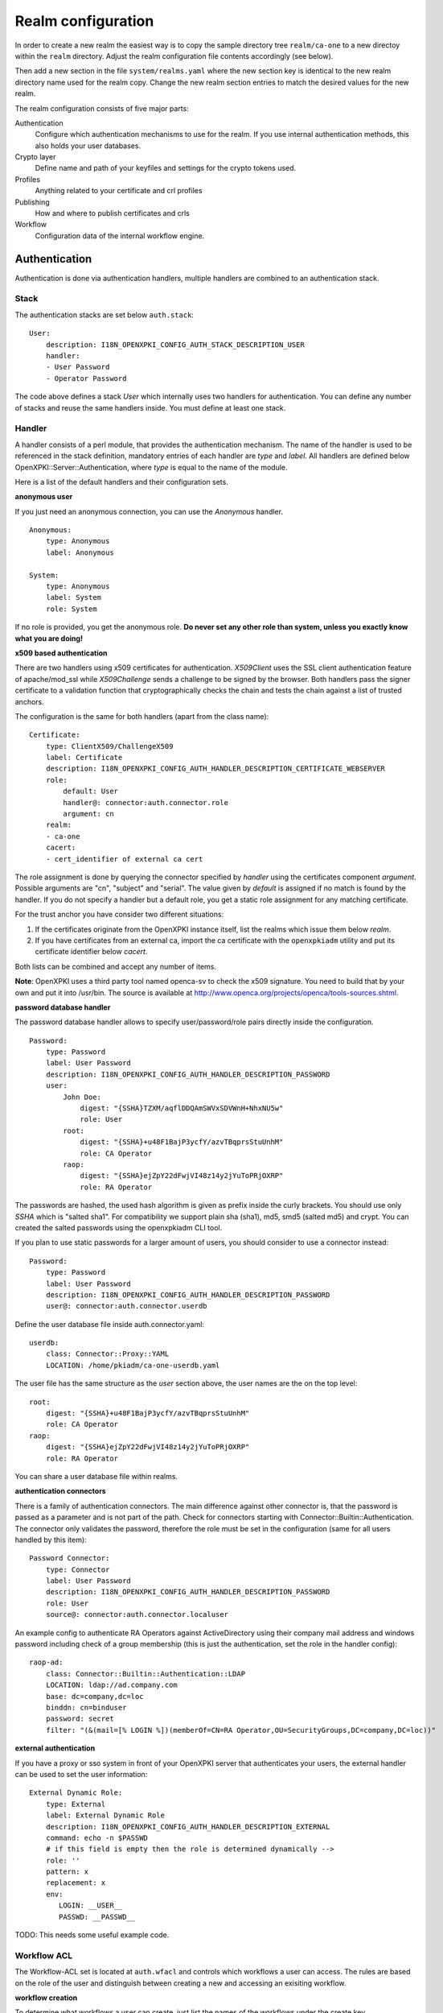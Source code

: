 Realm configuration
====================================

In order to create a new realm the easiest way is to copy the sample directory 
tree ``realm/ca-one`` to a new directoy within the ``realm`` directory. Adjust the 
realm configuration file contents accordingly (see below).

Then add a new section in the file ``system/realms.yaml`` where the new section key is 
identical to the new realm directory name used for the realm copy. Change the new realm
section entries to match the desired values for the new realm.


The realm configuration consists of five major parts:

Authentication
    Configure which authentication mechanisms to use for the realm. If you use internal authentication methods, this also holds your user databases.

Crypto layer
    Define name and path of your keyfiles and settings for the crypto tokens used.

Profiles
    Anything related to your certificate and crl profiles

Publishing
    How and where to publish certificates and crls

Workflow
    Configuration data of the internal workflow engine.


Authentication
--------------

Authentication is done via authentication handlers, multiple handlers are combined to an authentication stack.

Stack
^^^^^

The authentication stacks are set below ``auth.stack``::

    User:
        description: I18N_OPENXPKI_CONFIG_AUTH_STACK_DESCRIPTION_USER
        handler:
        - User Password
        - Operator Password

The code above defines a stack *User* which internally uses two handlers for authentication. You can define any number of stacks and reuse the same handlers inside. You must define at least one stack.


Handler
^^^^^^^

A handler consists of a perl module, that provides the authentication mechanism. The name of the handler is used to be referenced in the stack definition, mandatory entries of each handler are *type* and *label*. All handlers are defined below OpenXPKI::Server::Authentication, where *type* is equal to the name of the module.

Here is a list of the default handlers and their configuration sets.

**anonymous user**

If you just need an anonymous connection, you can use the *Anonymous* handler. ::

    Anonymous:
        type: Anonymous
        label: Anonymous

    System:
        type: Anonymous
        label: System
        role: System

If no role is provided, you get the anonymous role. **Do never set any other role than system, unless you exactly know what you are doing!**

**x509 based authentication**

There are two handlers using x509 certificates for authentication. *X509Client* uses the SSL client authentication feature of apache/mod_ssl while *X509Challenge* sends a challenge to be signed by the browser. Both handlers pass the signer certificate to a validation function that cryptographically checks the chain and tests the chain against a list of trusted anchors.

The configuration is the same for both handlers (apart from the class name)::

    Certificate:
        type: ClientX509/ChallengeX509
        label: Certificate
        description: I18N_OPENXPKI_CONFIG_AUTH_HANDLER_DESCRIPTION_CERTIFICATE_WEBSERVER
        role:
            default: User
            handler@: connector:auth.connector.role
            argument: cn
        realm:
        - ca-one
        cacert:
        - cert_identifier of external ca cert

The role assignment is done by querying the connector specified by *handler* using the certificates component *argument*. Possible arguments are "cn", "subject" and "serial". The value given by *default* is assigned if no match is found by the handler. If you do not specify a handler but a default role, you get a static role assignment for any matching certificate.

For the trust anchor you have consider two different situations:

#. If the certificates originate from the OpenXPKI instance itself, list the realms which issue them below *realm*.
#. If you have certificates from an external ca, import the ca certificate with the ``openxpkiadm`` utility and put its certificate identifier below *cacert*.

Both lists can be combined and accept any number of items.

**Note**: OpenXPKI uses a third party tool named openca-sv to check the x509 signature. You need to build that by your own and put it into /usr/bin. The source is available at http://www.openca.org/projects/openca/tools-sources.shtml.

**password database handler**

The password database handler allows to specify user/password/role pairs directly inside the configuration. ::

    Password:
        type: Password
        label: User Password
        description: I18N_OPENXPKI_CONFIG_AUTH_HANDLER_DESCRIPTION_PASSWORD
        user:
            John Doe:
                digest: "{SSHA}TZXM/aqflDDQAmSWVxSDVWnH+NhxNU5w"
                role: User
            root:
                digest: "{SSHA}+u48F1BajP3ycfY/azvTBqprsStuUnhM"
                role: CA Operator
            raop:
                digest: "{SSHA}ejZpY22dFwjVI48z14y2jYuToPRjOXRP"
                role: RA Operator

The passwords are hashed, the used hash algorithm is given as prefix inside the curly brackets. You should use only *SSHA* which is "salted sha1". For compatibility we support plain sha (sha1), md5, smd5 (salted md5) and crypt. You can created the salted passwords using the openxpkiadm CLI tool.

If you plan to use static passwords for a larger amount of users, you should consider to use a connector instead::

    Password:
        type: Password
        label: User Password
        description: I18N_OPENXPKI_CONFIG_AUTH_HANDLER_DESCRIPTION_PASSWORD
        user@: connector:auth.connector.userdb

Define the user database file inside auth.connector.yaml::

    userdb:
        class: Connector::Proxy::YAML
        LOCATION: /home/pkiadm/ca-one-userdb.yaml

The user file has the same structure as the *user* section above, the user names are the on the top level::

    root:
        digest: "{SSHA}+u48F1BajP3ycfY/azvTBqprsStuUnhM"
        role: CA Operator
    raop:
        digest: "{SSHA}ejZpY22dFwjVI48z14y2jYuToPRjOXRP"
        role: RA Operator

You can share a user database file within realms.

**authentication connectors**

There is a family of authentication connectors. The main difference against
other connector is, that the password is passed as a parameter and is not
part of the path. Check for connectors starting with Connector::Builtin::Authentication.
The connector only validates the password, therefore the role must be set in
the configuration (same for all users handled by this item)::

    Password Connector:
        type: Connector
        label: User Password
        description: I18N_OPENXPKI_CONFIG_AUTH_HANDLER_DESCRIPTION_PASSWORD
        role: User
        source@: connector:auth.connector.localuser

An example config to authenticate RA Operators against ActiveDirectory using their company mail address and windows password including check of a group membership (this is just the authentication, set the role in the handler config)::

    raop-ad:
        class: Connector::Builtin::Authentication::LDAP
        LOCATION: ldap://ad.company.com
        base: dc=company,dc=loc
        binddn: cn=binduser
        password: secret
        filter: "(&(mail=[% LOGIN %])(memberOf=CN=RA Operator,OU=SecurityGroups,DC=company,DC=loc))"


**external authentication**

If you have a proxy or sso system in front of your OpenXPKI server that authenticates your users, the external handler can be used to set the user information::

    External Dynamic Role:
        type: External
        label: External Dynamic Role
        description: I18N_OPENXPKI_CONFIG_AUTH_HANDLER_DESCRIPTION_EXTERNAL
        command: echo -n $PASSWD
        # if this field is empty then the role is determined dynamically -->
        role: ''
        pattern: x
        replacement: x
        env:
           LOGIN: __USER__
           PASSWD: __PASSWD__


TODO: This needs some useful example code.

Workflow ACL
^^^^^^^^^^^^

The Workflow-ACL set is located at ``auth.wfacl`` and controls which workflows a user can access. The rules are based on the role of the user and distinguish between creating a new and accessing an exisiting workflow.

**workflow creation**

To determine what workflows a user can create, just list the names of the workflows under the create key. ::

    User:
        create:
        - I18N_OPENXPKI_WF_TYPE_CERTIFICATE_RENEWAL_REQUEST
        - I18N_OPENXPKI_WF_TYPE_CERTIFICATE_REVOCATION_REQUEST
        - I18N_OPENXPKI_WF_TYPE_CERTIFICATE_SIGNING_REQUEST
        - I18N_OPENXPKI_WF_TYPE_PASSWORD_SAFE


**unconditional workflow access**

The access privileg takes the workflow creator into account. To get access to all existing workflows regardless of the creator, use a wildcard pattern::

    User:
        access:
            I18N_OPENXPKI_WF_TYPE_CERTIFICATE_RENEWAL_REQUEST:
                creator: .*


**conditional workflow access**

To show a user only his own workflows, use the special word *self*::

    User:
        access:
            I18N_OPENXPKI_WF_TYPE_CERTIFICATE_RENEWAL_REQUEST:
                creator: self


**workflow context filter**

Sometimes the workflow context contains items, you don't want to show to the user. You can specify a regular expression to show or hide certain entries. The regex is applied to the context key::

    User:
        access:
            I18N_OPENXPKI_WF_TYPE_PASSWORD_SAFE:
                creator: self
                context:
                    show: .*
                    hide: encrypted_.*


The given example shows everything but any context items that begin with "encrypted\_". The filters are additive, so a key must match the show expression but must not match the hide expression to show up. *Note*: No setting or an empty string for *show* results in no filtering! To hide the whole context set a wildcard ".*" for *hide*.


Crypto layer
------------

group assignment
^^^^^^^^^^^^^^^^

You must provide a list of token group names at ``crypto.type`` to tell the system which token group it should use for a certain task. The keys are the same as used in ``system.crypto.tokenapi`` (see Crypto layer (global)). See TODO for a detailed view how the token assignment works. ::

    type:
      certsign: ca-one-certsign
      datasafe: ca-one-vault
      scep: ca-one-scep

token setup
^^^^^^^^^^^

Any token used within OpenXKI needs a corresponding entry in the realm's token configuration at ``crypto.token``. The name of the token is the alias name you used while registering the correspondig certificate. ::

    token:
      ca-one-certsign:
        backend: OpenXPKI::Crypto::Backend::OpenSSL

        key: /etc/openxpki/ssl/ca-one/ca-one-certsign-1.pem

        # possible values are OpenSSL, nCipher, LunaCA
        engine:         OpenSSL
        engine_section: ''
        engine_usage:   ''
        key_store:      OPENXPKI

        # OpenSSL binary location
        shell: /usr/bin/openssl

        # OpenSSL binary call gets wrapped with this command
        wrapper: ''

        # random file to use for OpenSSL
        randfile: /var/openxpki/rand

        # Secret group
        secret: default

The most important setting here is *key* which must be the absolute filesystem path to the keyfile. The key must be in PEM format and is protected by a password. The password is taken from the secret group mentioned by *secret*. See TODO for the meaning of the other options.

**using inheritance**

Usually the tokens in a system share a lot of properties. To simplify the configuration, it is possible to use inheritance in the configuration::

    token:
        default:
            backend: OpenXPKI::Crypto::Backend::OpenSSL
            ......
            secret: default

        server-ca-1:
            inherit: default
            key: /etc/openxpki/ssl/ca-one/ca-one-certsign-1.pem
            secret: gen1pass

        server-ca-2:
            inherit: default
            key: /etc/openxpki/ssl/ca-one/ca-one-certsign-2.pem


Inheritance can daisy chain profiles. Note that inheritance works top-down and each step replaces all values that have not been defined earlier but are defined on the current level. Therefore you should not use undef values but the empty string to declare an empty setting.

You can use template toolkit to autoconfigure the ``key`` property, this way you can roll over your key without modifying your configuration.

The example above will then look like::

    token:
        default:
            backend: OpenXPKI::Crypto::Backend::OpenSSL
            key: /etc/openxpki/ssl/ca-one/[% ALIAS %].pem
            ......
            secret: default

        server-ca-1:
            inherit: default
            secret: gen1key

        server-ca-2:
            inherit: default

If you need to name your keys according to a custom scheme, you also have GROUP (ca-one-certsign) and
GENERATION (1) available for substitution.

secret groups
^^^^^^^^^^^^^

A secret group maintains the password cache for your keys and PINs. 
You need to setup at least one secret group for each realm. The most 
common version is the plain password::

    secret:
      default:
        label: One Piece Password
        method: plain
        cache: daemon


This tells the OpenXPKI daemon to ask for the default only once and then
store it "forever". If you want to have the secret cleared at the end of 
the session, set *cache: session*.

To increase the security of your key material, you can configure secret 
splitting (k of n). ::

    secret:
      ngkey:
        label: Split secret Password
        method: split
        total_shares: 5
        required_shares: 3
        cache: daemon

TODO: How to create the password segments?

If you have a good reason to put your password into the configuration, 
use the *literal* type::

    secret:
      insecure:
        label: A useless Password
        method: literal
        value: my_not_so_secret_password
        cache: daemon

You can also use the secret groups for other purposes, in this case you 
need to add "export: 1" to the group. This allows you to use the get_secret
method of the TokenManager (OpenXPKI::Crypto::TokenManager) to retrieve the 
plain value of the secret.


Profiles
--------

certificates
^^^^^^^^^^^^

There is a TODO:link seperate section about certificate profile configuration.

certificate revocation list
^^^^^^^^^^^^^^^^^^^^^^^^^^^

A basic setup must provide at least a minimum profile for crl generation at ``crl.default``::

    digest: sha1
    validity:
        nextupdate: +000014
        renewal: +000003

The *nextupdate* value gives the validity of the created crl (14 days). The *renewal* value tells OpenXPKI how long before the expiry date of the current crl the system is allowed to create a new one. If you set this to a value larger than *nextupdate*, a new crl is created every time you trigger a new crl creation workflow. Note: If a certificate becomes revoked, the renewal interval is not checked.


**crl at "end of life"**

Once your ca certificate exceeds its validity, you are no longer able to create new crls (at least if you are using the shell modell). OpenXPKI allows you to define a different validity for the last crl, which is taken if the next calculated renewal time will exceed the validity of the ca certificate::

    validity:
        nextupdate: +000014
        renewal: +000003
        lastcrl: 20301231235900


**crl extensions**

The following code shows the full set of supported extensions, you can skip what you do not need::

    extensions:
        authority_info_access:
            critical: 0
            ca_issuers: http://myca.mycompany.com/[% CAALIAS.ALIAS %]/cacert.pem
            ocsp:
            - http://ocsp1.mycompany.com/
            - http://ocsp2.mycompany.com/

        authority_key_identifier:
            critical: 0
            keyid:  1
            issuer: 1


        issuer_alt_name:
            critical: 0
            # If the issuer has no subject alternative name, copying returns
            # an empty extension, which is problematic with both RSA SecurId
            # tokens and Cisco devices!
            copy: 0

There are two  specialities in handling the *ca_issuers* and *ocsp* entries in the *authority_info_access* section:

1. You can pass either a list or a single scalar to each item.
2. For each item, template expansion based on the signing ca certificate is available. See TODO:link for details.

The ``CAALIAS`` hash also offers the components of the alias in GENERATION and GROUP.

Publishing
----------

Publishing of certificates and crl is done via connectors (TODO:link). The default workflows look for targets at ``publishing.entity`` and ``publishing.crl``. Each target can contain a list of key-value pairs where the value points to a valid connector item while the keys are used for internal logging::

    entity:
        int-repo@: connector:publishing.connectors.ldap
        ext-repo@: connector:publishing.connectors.ldap-ext

    crl:
        crl@: connector:publishing.connectors.cdp


**certificate publishing**

The OpenXPKI packages ship with a sample configuration for LDAP publication but you might include any other connector. The publication workflow appends the common name of the certificate to the connector path and passes a hash containing the subject (*subject*) and the DER (*der*) and PEM (*pem*) encoded certificate.

The configuration block looks like this::

    connectors:
        ldap-ext:
            class: Connector::Proxy::Net::LDAP::Single
            LOCATION: ldap://localhost:389
            base: ou=people,dc=mycompany,dc=com
            filter: (|(mail=[% ARG %]) (objectCategory=person))
            binddn: cn=admin,dc=mycompany,dc=com
            password: secret
            attrmap:
                der: usercertificate;binary

            create:
                basedn: ou=people,dc=mycompany,dc=com
                rdnkey: cn

            schema:
                cn:
                    objectclass: inetOrgPerson
                    values:
                        sn: copy:self
                        ou: IT Department

Let's explain the parts.

::

    class: Connector::Proxy::Net::LDAP::Single
    LOCATION: ldap://localhost:389
    base: ou=people,dc=mycompany,dc=com
    filter: (|(mail=[% ARG %]) (objectCategory=person))
    binddn: cn=admin,dc=mycompany,dc=com
    password: secret

Use the Connector::Proxy::Net::LDAP::Single package and use *cn=admin,dc=mycompany,dc=com* and *secret* to connect with the ldap server at *ldap://localhost:389* using *ou=people,dc=mycompany,dc=com* as the basedn. Look for an entry of class person where the mailadress is equal to the common name of the certificate.

::

    attrmap:
        der: usercertificate;binary

Publish the content of the internal key *der* to the ldap attribute *usercertificate;binary*.

::

    create:
        basedn: ou=people,dc=mycompany,dc=com
        rdnkey: cn

This enables the auto-creation of non-existing nodes. The dn of the new node is create from the basedn and the new component of class "cn" set to the path-item which was passed to the connector (in our example the mailadress). You also need to pass the structural information for the node to create.

::

    schema:
        cn:
            objectclass: inetOrgPerson
            values:
                sn: copy:self
                ou: IT Department


**crl publishing**

The crl publication workflow appends the common name of the ca certificate to the connector path and passes a hash containing the subject (*subject*), the components of the parsed subject as hash (*subject_hash*) and the DER (*der*) and PEM (*pem*) encoded crl.

The default configuration comes with a text-file publisher for the crl::

    cdp:
        class: Connector::Builtin::File::Path
        LOCATION: /var/www/openxpki/myrealm/crls/
        file: "[% ARGS %].crl"
        content: "[% pem %]"

If the dn of your current ca certificate is like "cn=My CA1,ou=ca,o=My Company,c=us", this connector writes the PEM encoded crl to the file */var/www/openxpki/myrealm/crls/My CA1.crl*


Notification
------------

Notifications are triggered from within a workflow. The workflow just calls the
notification layer with the name of the message which should be send, which can
result in no message or multiple messages on different communication channels.

The configuration is done per realm at ``notification``. Supported connectors
are Mail via SMTP (plain and html) and RT Request Tracker
(using the RT::Client::REST module from CPAN). You can use an arbitrary number
of backends, where each one has its own configuration at ``notification.mybackend``.

Most parts of the messages are customized using the Template Toolkit. The list
of available variables is given at the end of this section.

Sending mails using SMTP
^^^^^^^^^^^^^^^^^^^^^^^^

You first need to configure the SMTP backend parameters::

    backend:
        class: OpenXPKI::Server::Notification::SMTP
        host: localhost
        port: 25
        username: smtpuser
        password: smtpsecret
        debug: 0
        use_html: 0

Class is the only mandatory parameter, the default is localhost:25 without
authentication. Debug enables the Debug option from Net::SMTP writing to the
stderr.log which can help you to test/debug mail delivery. To use html
formatted mails, you need to install *MIME::Lite* and set *use_html: 1*.
The handler will fall back to plain text if MIME::Lite can not be loaded.

The mail templates are read from disk from, you need to set a base directory::

    template:
        dir:   /home/pkiadm/ca-one/email/

Below is the complete message configuration as shipped with the default
issuance workflow::

    default:
        from: no-reply@mycompany.com
        reply: helpdesk@mycompany.com
        to: "[% cert_info.requestor_email %]"
        cc: helpdesk@mycompany.com

    message:
        csr_created:   # The message Id as referenced in the activity
            user:   # The internal handle for this thread
                template: csr_created_user
                subject: CSR for [% cert_subject %]
                prefix: PKI-Ticket [% meta_wf_id %]
                images:
                    banner: head.png
                    footer: foot.png

            raop:      # Another internal handle for a second thread
                template: csr_created_raop  # Suffix .txt is always added!
                to: reg-office@mycompany.com
                cc: ''
                reply: "[% cert_info.requestor_email %]"
                subject: CSR for [% cert_subject %]

        csr_rejected:
            user:
                template: csr_rejected
                subject: CSR rejected for [% cert_subject %]

        cert_issued:
            user:
                template: cert_issued
                subject: certificate issued for [% cert_subject %]


The *default* section is not necessary but useful to keep your config short and
readable. These options are merged with the local ones, so any local variable is
possible and you can overwrite any default at the local configuration (to clear
a setting use an empty string, the images hash is NOT merged recursively).

**the idea of threads**

You might have recognized that there are two blocks below ``messages.csr_created``.
Those are so called *threads*, which combine messages sent at different times
to share some common settings. With the first message of a thread the values given
for to, cc and prefix are persisted so you can ensure that all messages
that belong to a certain thread go to the same receipients using the same subject
prefix. **Note, that settings to those options in later messages are ignored!**

**receipient information**

The primary receipient and a from address are mandatory:

- to: The primary receipient, single value, parsed using TT
- from: single value, NOT parsed

Additional receipients and a seperate Reply-To header are optional:

- cc: comma seperated list, parsed using TT
- reply: single value, NOT parsed

All values need to be rfc822 compliant full addresses.

**composing the subject**

The subject is parsed using TT. If you have specified a prefix, it is automatically prepended.

**composing the message body**

The body of a message is read from the filename specified by *template*, where the
suffix '.txt' is always apppended. So the full path for the message at
``messages.csr_created.user`` is */home/pkiadm/ca-one/email/csr_created_user.txt*.

**html messages**

If you use the html backend, the template for the html part is read from
*csr_created_user.html*. It is allowed to provide either a text or a html
template, if both files are found you will get a multipart message with both
message parts set. Make sure that the content is the same to avoid funny issues ;)

It is possible to use inline images by listing the image files with the *images*
key as key/value list. The key is the internal identifier, to be used in the html
template, the value is the name of the image file on disk.

With a config of::

    user:
        template: csr_created_user
        ....
        images:
            banner: head.png
            footer: foot.png

You need to reference the image in the html template like this::

    <body>
        <img src="cid:banner" title="My Company Logo Banner" />
        .....
        <img src="cid:footer" title="My Company Logo Footer" />
    </body>

The images are pulled from the folder *images* below the template directory,
e.g. */home/pkiadm/ca-one/email/images/head.png*. The files must end on
gif/png/jpg as the suffix is used to detect the correct image type.

To test your notification config, you can trigger a test message via the
command line interface::

    openxpkicli send_notification --arg message=testmail --param rcpt=me@company.org


RT Request Tracker
^^^^^^^^^^^^^^^^^^

The RT handler can open, modify and close tickets in a remote RT system using the
REST interface. You need to install RT::Client::REST from CPAN and setup the connection::

    backend:
        class: OpenXPKI::Server::Notification::RT
        server: http://rt.mycompany.com/
        username: pkiuser
        password: secret
        timeout: 30

The timeout value is optional with a default of 30 seconds.

As the SMTP backend, it uses templates on disk to build the ticket contents, so
we also need to set the template directory::

    template:
        dir:   /home/pkiadm/ca-one/rt/

You can share the templates for SMTP and RT handler and reuse most parts of your configuration,
but note that the syntax is slightly different from SMTP. Here is the complete
message configuration as shipped with the default issuance workflow::

    message:
        csr_created:  # The message Id as referenced in the activity
            main:     # The internal handle for this ticket
                - action: open
                  queue: PKI
                  owner: pki-team
                  subject: New CSR for [% cert_subject %]
                  to: "[% cert_info.requestor_email %]"
                  template: csr_created
                  priority: 1

                - action: comment
                  template: csr_created_comment
                  status: open

        csr_approved:
            main:
                - action: update
                  status: working

        csr_rejected:
            main:
                - action: correspond
                  template: csr_rejected
                  priority: 10

        cert_issued:
            main:
                - action: comment
                  template: cert_issued_internals

                - action: correspond
                  template: cert_issued
                  status: resolved


The RT handler also makes use of threads, where each thread is equal to one
ticket in the RT system. The example uses only one thread = one ticket.
Each message can have multiple threads and each thread consists of at least
one action.

**Create a new ticket**

You should make sure that a ticket is created before you work with it!
The minimum information required to open a ticket is::

    action: open
    queue: PKI
    owner: pki-team
    subject: New CSR for [% cert_subject %]
    to: "[% cert_info.requestor_email %]"

The *to* field must be an email address, which is used to fill the *requestor*
field in RT.

Additional fields are:

- cc: comma sep. list of email addresses to be assigned to the ticket, parsed with TT
- template: filename for a TT template, used as inital text for the ticket (.txt suffix is added)
- priority: priority level, usually a numeric value
- status: ticket status, usually one of "new", "open", "resolved", "stalled", "rejected", and "deleted".

**comment or correspond to a ticket**

The maximum configuration is::

    action:   comment  # or "correspond"
    status:   open     # optional
    priority: 5        # optional
    template: csr_created_comment  # .txt is added

For *comment* the result of the parsed template is added to the ticket history.

For *correspond* the result is also mailed to the ticket receipients (this
is a feature of RT, we dont send any mails).

Note: If the template parser returns an empty string, no operation is done on the ticket.

**update status/priority without text**

The *update* action allows you to set status/priority without creating a text
entry in the history::

    action: update
    status: stalled
    priority: 0

You can call update with either status or priority or both.

**setting custom fields**

You can set custom field values using the update action. Any key/value pair in
the block (except the ones above) is considered to be a custom field. The values
are parsed using TT::

    action: update
    priority: 3
    custom-field1: My custom value
    custom-field2: My other custom value

Note: This feature is untested!

**closing a ticket**

You can close a ticket with the above commands by setting the status-flag.
For convenience there is a shortcut, setting the status to "resolved"::

    action: close


Template Variables
^^^^^^^^^^^^^^^^^^

The notification handler injects those values into the template parser on any invocation.

**realm info**

- meta_pki_realm (key of the current realm)
- meta_label (verbose realm name as defined at ``system.realms.$realm.label``)
- meta_baseurl (baseurl as defined at ``system.realms.$realm.baseurl``)

**request related context values (scalars)**

- csr_serial
- cert_subject
- cert_identifier
- cert_profile

**request related context values (hashes)**

- cert_subject_parts
- cert_subject_alt_name
- cert_info
- approvals

**misc**

- creator
- requestor (real name of the requestor, if available assembled from cert_info.requestor_gname + requestor_name, otherwise the word "unknown")

**Certificate Info Plugin**

The default install also provides a plugin to get detailed informations on a certificate::

  [% USE Certificate %]

  Serial: [% Certificate.serial(cert_identifier) %]
  Hex Serial: [% Certificate.serial_hex(cert_identifier) %]
  CSR: [% Certificate.csr_serial(cert_identifier) %]
  Issuer: [% Certificate.issuer(cert_identifier) %]
  Status: [% Certificate.status(cert_identifier) %]

  Body-Subject: [% Certificate.body(cert_identifier, 'Subject') %]

The body method will return any field of the body structure offered by the get_cert api method. Fore further info check the modules documentation (OpenXPKI::Template::Plugin::Certificate).


Workflow
--------

The definition of the workflows is still in the older xml format, already used in older OpenXPKI releases but its management is included into the connector now. The XML files are located in the folder named *_workflow* (**note the underscore!**) in the top level direcotry of the realm. If you are upgrading from an older installation, you can just move your old workflow*.xml files here *and* add an outer "openxpki" tag to the *workflow.xml* file.


